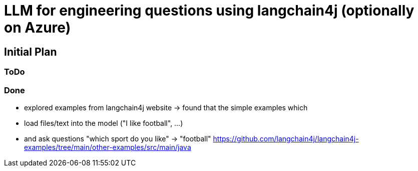 = LLM for engineering questions using langchain4j (optionally on Azure)

== Initial Plan

=== ToDo

=== Done
- explored examples from langchain4j website
  -> found that the simple examples which
     - load files/text into the model ("I like football", ...)
     - and ask questions "which sport do you like" -> "football"
     https://github.com/langchain4j/langchain4j-examples/tree/main/other-examples/src/main/java

